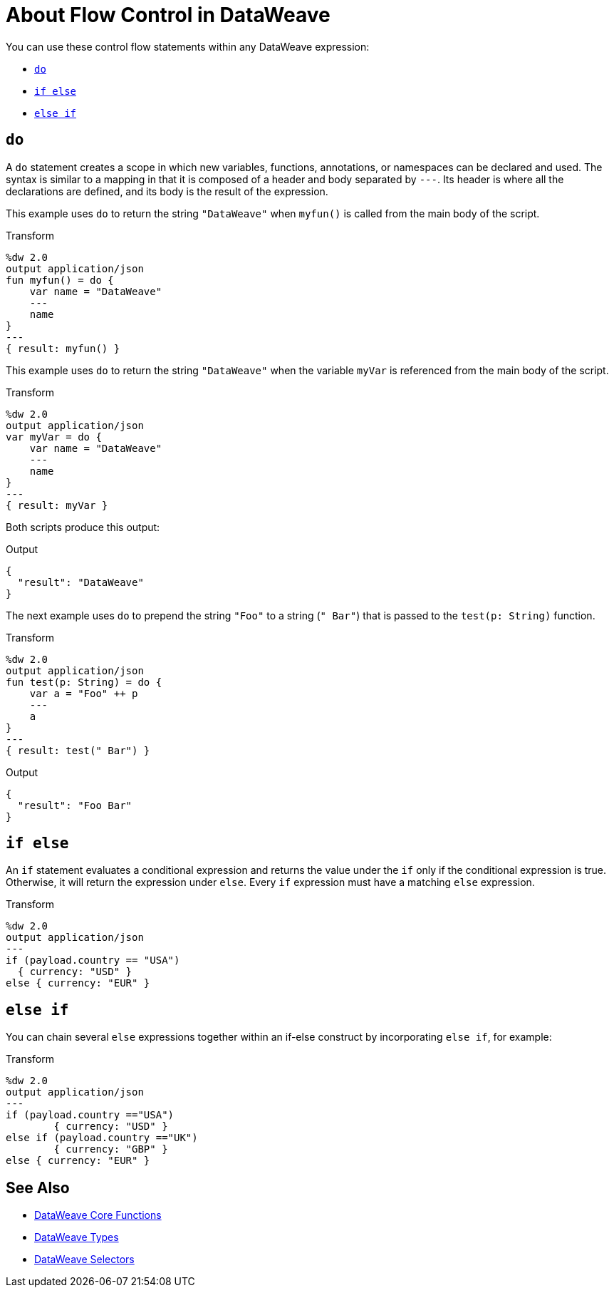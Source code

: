 = About Flow Control in DataWeave

You can use these control flow statements within any DataWeave expression:

* link:#control_flow_do[`do`]
* link:#control_flow_if_else[`if else`]
* link:#control_flow_else_if[`else if`]

[[control_flow_do]]
== `do`

A `do` statement creates a scope in which new variables, functions, annotations, or namespaces can be declared and used. The syntax is similar to a mapping in that it is composed of a header and body separated by `&#45;&#45;&#45;`. Its header is where all the declarations are defined, and its body is the result of the expression.

This example uses `do` to return the string `"DataWeave"` when `myfun()` is called from the main body of the script.

.Transform
[source, dataweave, linenums]
----
%dw 2.0
output application/json
fun myfun() = do {
    var name = "DataWeave"
    ---
    name
}
---
{ result: myfun() }
----

This example uses `do` to return the string `"DataWeave"` when the variable `myVar` is referenced from the main body of the script.

.Transform
[source, dataweave, linenums]
----
%dw 2.0
output application/json
var myVar = do {
    var name = "DataWeave"
    ---
    name
}
---
{ result: myVar }
----

Both scripts produce this output:

.Output
[source, json, linenums]
----
{
  "result": "DataWeave"
}
----

The next example uses `do` to prepend the string `"Foo"` to a string (`" Bar"`) that is passed to the `test(p: String)` function.

.Transform
[source, dataweave, linenums]
----
%dw 2.0
output application/json
fun test(p: String) = do {
    var a = "Foo" ++ p
    ---
    a
}
---
{ result: test(" Bar") }
----

.Output
[source, json, linenums]
----
{
  "result": "Foo Bar"
}
----

[[control_flow_if_else]]
== `if else`

An `if` statement evaluates a conditional expression and returns the value under the `if` only if the conditional expression is true. Otherwise, it will return the expression under `else`. Every `if` expression must have a matching `else` expression.

.Transform
[source, dataweave, linenums]
----
%dw 2.0
output application/json
---
if (payload.country == "USA")
  { currency: "USD" }
else { currency: "EUR" }
----

[[control_flow_else_if]]
== `else if`

You can chain several `else` expressions together within an if-else construct by incorporating `else if`, for example:

.Transform
[source,DataWeave, linenums]
----
%dw 2.0
output application/json
---
if (payload.country =="USA")
	{ currency: "USD" }
else if (payload.country =="UK")
	{ currency: "GBP" }
else { currency: "EUR" }
----

== See Also

* link:/mule-user-guide/v/4.0/dw-functions-core[DataWeave Core Functions]
* link:/mule-user-guide/v/4.0/dataweave-types[DataWeave Types]
* link:/mule-user-guide/v/4.0/dataweave-selectors[DataWeave Selectors]
